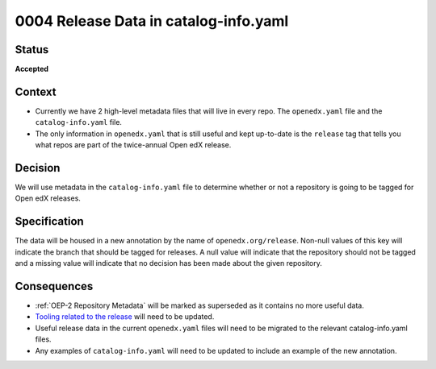 .. _Release Data in catalog-info.yaml:

0004 Release Data in catalog-info.yaml
######################################

Status
******

**Accepted**

Context
*******

* Currently we have 2 high-level metadata files that will live in every repo. The ``openedx.yaml`` file and the ``catalog-info.yaml`` file.

* The only information in ``openedx.yaml`` that is still useful and kept up-to-date is the ``release`` tag that tells you what repos are part of the twice-annual Open edX release.

Decision
********

We will use metadata in the ``catalog-info.yaml`` file to determine whether or not a repository is going to be tagged for Open edX releases.

Specification
*************

The data will be housed in a new annotation by the name of ``openedx.org/release``.  Non-null values of this key will indicate the branch that should be tagged for releases. A null value will indicate that the repository should not be tagged and a missing value will indicate that no decision has been made about the given repository.

.. code-block:: yaml
   :caption: Annotating that the ``master`` branch should be tagged for new releases.

   metadata:
     annotations:
       openedx.org/release: "master"

.. code-block:: yaml
   :caption: Annotating that the ``main`` branch should be tagged for new releases.

   metadata:
     annotations:
       openedx.org/release: "main"

.. code-block:: yaml
   :caption: Annotating that no branch should be tagged for new releases. This is the same as if the annotation was not added in the first place but more explicit.

   metadata:
     annotations:
       openedx.org/release: null

.. code-block:: yaml
   :caption: If the annotation is missing, we should consider that no decision has been made about tagging this repository.

   metadata:
     annotations:
       ...

Consequences
************

* :ref:`OEP-2 Repository Metadata` will be marked as superseded as it contains no more useful data.

* `Tooling related to the release <https://github.com/openedx/repo-tools/tree/master/edx_repo_tools/release>`_ will need to be updated.

* Useful release data in the current ``openedx.yaml`` files will need to be migrated to the relevant catalog-info.yaml files.

* Any examples of ``catalog-info.yaml`` will need to be updated to include an example of the new annotation.
